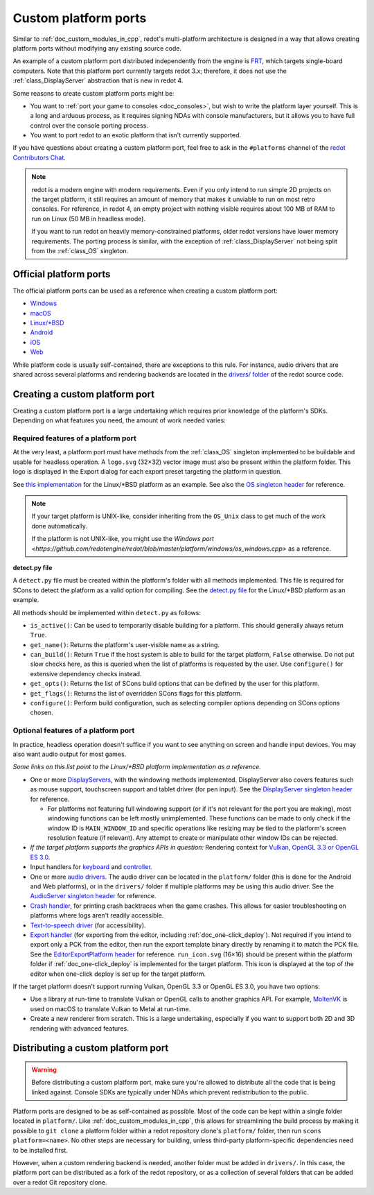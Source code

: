 .. _doc_custom_platform_ports:

Custom platform ports
=====================

Similar to :ref:`doc_custom_modules_in_cpp`, redot's multi-platform architecture
is designed in a way that allows creating platform ports without modifying any
existing source code.

An example of a custom platform port distributed independently from the engine
is `FRT <https://github.com/efornara/frt>`__, which targets single-board
computers. Note that this platform port currently targets redot 3.x; therefore,
it does not use the :ref:`class_DisplayServer` abstraction that is new in redot 4.

Some reasons to create custom platform ports might be:

- You want to :ref:`port your game to consoles <doc_consoles>`, but wish to
  write the platform layer yourself. This is a long and arduous process, as it
  requires signing NDAs with console manufacturers, but it allows you to have
  full control over the console porting process.
- You want to port redot to an exotic platform that isn't currently supported.

If you have questions about creating a custom platform port, feel free to ask in
the ``#platforms`` channel of the
`redot Contributors Chat <https://chat.redotengine.org/channel/platforms>`__.

.. note::

    redot is a modern engine with modern requirements. Even if you only
    intend to run simple 2D projects on the target platform, it still requires
    an amount of memory that makes it unviable to run on most retro consoles.
    For reference, in redot 4, an empty project with nothing visible requires
    about 100 MB of RAM to run on Linux (50 MB in headless mode).

    If you want to run redot on heavily memory-constrained platforms, older
    redot versions have lower memory requirements. The porting process is
    similar, with the exception of :ref:`class_DisplayServer` not being split
    from the :ref:`class_OS` singleton.

Official platform ports
-----------------------

The official platform ports can be used as a reference when creating a custom platform port:

- `Windows <https://github.com/redotengine/redot/tree/master/platform/windows>`__
- `macOS <https://github.com/redotengine/redot/tree/master/platform/macos>`__
- `Linux/\*BSD <https://github.com/redotengine/redot/tree/master/platform/linuxbsd>`__
- `Android <https://github.com/redotengine/redot/tree/master/platform/android>`__
- `iOS <https://github.com/redotengine/redot/tree/master/platform/ios>`__
- `Web <https://github.com/redotengine/redot/tree/master/platform/web>`__

While platform code is usually self-contained, there are exceptions to this
rule. For instance, audio drivers that are shared across several platforms and
rendering backends are located in the
`drivers/ folder <https://github.com/redotengine/redot/tree/master/drivers>`__
of the redot source code.

Creating a custom platform port
-------------------------------

Creating a custom platform port is a large undertaking which requires prior
knowledge of the platform's SDKs. Depending on what features you need, the
amount of work needed varies:

Required features of a platform port
^^^^^^^^^^^^^^^^^^^^^^^^^^^^^^^^^^^^

At the very least, a platform port must have methods from the :ref:`class_OS`
singleton implemented to be buildable and usable for headless operation.
A ``logo.svg`` (32×32) vector image must also be present within the platform
folder. This logo is displayed in the Export dialog for each export preset
targeting the platform in question.

See `this implementation <https://github.com/redotengine/redot/blob/master/platform/linuxbsd/os_linuxbsd.cpp>`__
for the Linux/\*BSD platform as an example. See also the
`OS singleton header <https://github.com/redotengine/redot/blob/master/core/os/os.h>`__
for reference.

.. note::

    If your target platform is UNIX-like, consider inheriting from the ``OS_Unix``
    class to get much of the work done automatically.

    If the platform is not UNIX-like, you might use the
    `Windows port <https://github.com/redotengine/redot/blob/master/platform/windows/os_windows.cpp>`
    as a reference.

**detect.py file**

A ``detect.py`` file must be created within the platform's folder with all
methods implemented. This file is required for SCons to detect the platform as a
valid option for compiling. See the
`detect.py file <https://github.com/redotengine/redot/blob/master/platform/linuxbsd/detect.py>`__
for the Linux/\*BSD platform as an example.

All methods should be implemented within ``detect.py`` as follows:

- ``is_active()``: Can be used to temporarily disable building for a platform.
  This should generally always return ``True``.
- ``get_name()``: Returns the platform's user-visible name as a string.
- ``can_build()``: Return ``True`` if the host system is able to build for the
  target platform, ``False`` otherwise. Do not put slow checks here, as this is
  queried when the list of platforms is requested by the user. Use
  ``configure()`` for extensive dependency checks instead.
- ``get_opts()``: Returns the list of SCons build options that can be defined by
  the user for this platform.
- ``get_flags()``: Returns the list of overridden SCons flags for this platform.
- ``configure()``: Perform build configuration, such as selecting compiler
  options depending on SCons options chosen.

Optional features of a platform port
^^^^^^^^^^^^^^^^^^^^^^^^^^^^^^^^^^^^

In practice, headless operation doesn't suffice if you want to see anything on
screen and handle input devices. You may also want audio output for most
games.

*Some links on this list point to the Linux/\*BSD platform implementation as a reference.*

- One or more `DisplayServers <https://github.com/redotengine/redot/blob/master/platform/linuxbsd/x11/display_server_x11.cpp>`__,
  with the windowing methods implemented. DisplayServer also covers features such
  as mouse support, touchscreen support and tablet driver (for pen input).
  See the
  `DisplayServer singleton header <https://github.com/redotengine/redot/blob/master/servers/display_server.h>`__
  for reference.

  - For platforms not featuring full windowing support (or if it's not relevant
    for the port you are making), most windowing functions can be left mostly
    unimplemented. These functions can be made to only check if the window ID is
    ``MAIN_WINDOW_ID`` and specific operations like resizing may be tied to the
    platform's screen resolution feature (if relevant). Any attempt to create
    or manipulate other window IDs can be rejected.
- *If the target platform supports the graphics APIs in question:* Rendering
  context for `Vulkan <https://github.com/redotengine/redot/blob/master/platform/linuxbsd/x11/vulkan_context_x11.cpp>`__,
  `OpenGL 3.3 or OpenGL ES 3.0 <https://github.com/redotengine/redot/blob/master/platform/linuxbsd/x11/gl_manager_x11.cpp>`__.
- Input handlers for `keyboard <https://github.com/redotengine/redot/blob/master/platform/linuxbsd/x11/key_mapping_x11.cpp>`__
  and `controller <https://github.com/redotengine/redot/blob/master/platform/linuxbsd/joypad_linux.cpp>`__.
- One or more `audio drivers <https://github.com/redotengine/redot/blob/master/drivers/pulseaudio/audio_driver_pulseaudio.cpp>`__.
  The audio driver can be located in the ``platform/`` folder (this is done for
  the Android and Web platforms), or in the ``drivers/`` folder if multiple
  platforms may be using this audio driver. See the
  `AudioServer singleton header <https://github.com/redotengine/redot/blob/master/servers/audio_server.h>`__
  for reference.
- `Crash handler <https://github.com/redotengine/redot/blob/master/platform/linuxbsd/crash_handler_linuxbsd.cpp>`__,
  for printing crash backtraces when the game crashes. This allows for easier
  troubleshooting on platforms where logs aren't readily accessible.
- `Text-to-speech driver <https://github.com/redotengine/redot/blob/master/platform/linuxbsd/tts_linux.cpp>`__
  (for accessibility).
- `Export handler <https://github.com/redotengine/redot/tree/master/platform/linuxbsd/export>`__
  (for exporting from the editor, including :ref:`doc_one-click_deploy`).
  Not required if you intend to export only a PCK from the editor, then run the
  export template binary directly by renaming it to match the PCK file. See the
  `EditorExportPlatform header <https://github.com/redotengine/redot/blob/master/editor/export/editor_export_platform.h>`__
  for reference.
  ``run_icon.svg`` (16×16) should be present within the platform folder if
  :ref:`doc_one-click_deploy` is implemented for the target platform. This icon
  is displayed at the top of the editor when one-click deploy is set up for the
  target platform.

If the target platform doesn't support running Vulkan, OpenGL 3.3 or OpenGL ES 3.0,
you have two options:

- Use a library at run-time to translate Vulkan or OpenGL calls to another graphics API.
  For example, `MoltenVK <https://moltengl.com/moltenvk/>`__ is used on macOS
  to translate Vulkan to Metal at run-time.
- Create a new renderer from scratch. This is a large undertaking, especially if
  you want to support both 2D and 3D rendering with advanced features.

Distributing a custom platform port
-----------------------------------

.. warning::

    Before distributing a custom platform port, make sure you're allowed to
    distribute all the code that is being linked against. Console SDKs are
    typically under NDAs which prevent redistribution to the public.

Platform ports are designed to be as self-contained as possible. Most of the
code can be kept within a single folder located in ``platform/``. Like
:ref:`doc_custom_modules_in_cpp`, this allows for streamlining the build process
by making it possible to ``git clone`` a platform folder within a redot repository
clone's ``platform/`` folder, then run ``scons platform=<name>``. No other steps are
necessary for building, unless third-party platform-specific dependencies need
to be installed first.

However, when a custom rendering backend is needed, another folder must be added
in ``drivers/``. In this case, the platform port can be distributed as a fork of
the redot repository, or as a collection of several folders that can be added
over a redot Git repository clone.
